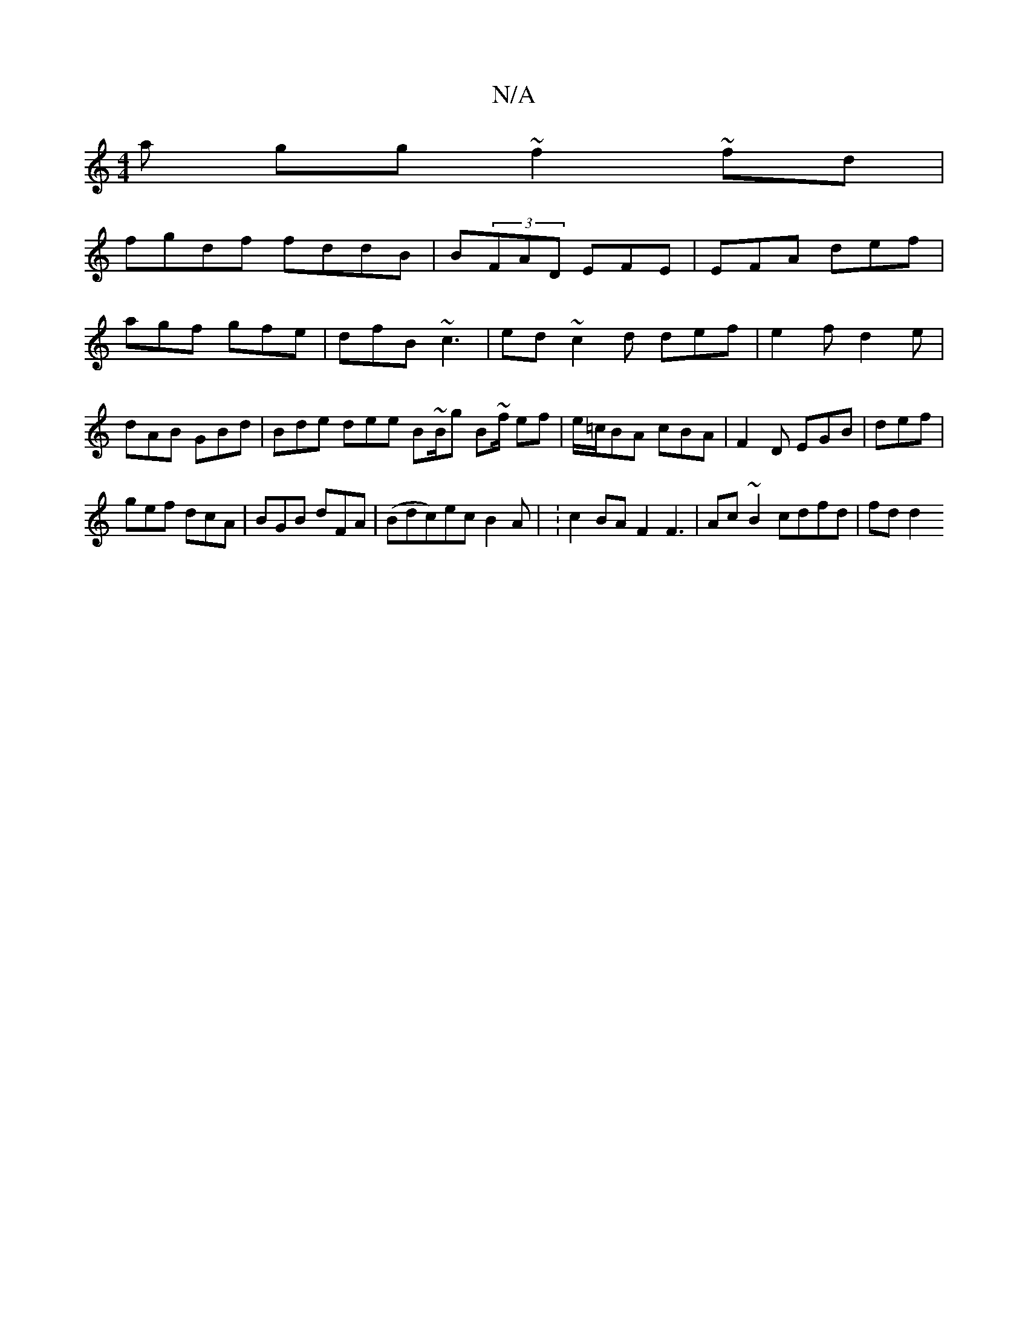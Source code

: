 X:1
T:N/A
M:4/4
R:N/A
K:Cmajor
a gg~f2~fd|
fgdf fddB|B(3FAD EFE | EFA def|agf gfe|dfB ~c3|ed~c2d def|e2f d2e|dAB GBd|Bde dee B~B/g B~f/2 ef|e/=c/BA cBA|F2D EGB|def|
gef dcA|BGB dFA|(Bdc)ec B2A|_1|: c2 BA F2 F3 | Ac~B2 cdfd | fd d2 